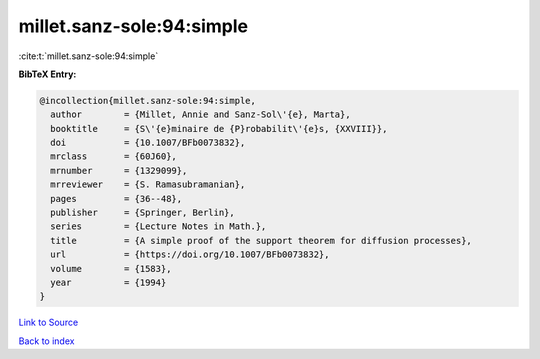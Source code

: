 millet.sanz-sole:94:simple
==========================

:cite:t:`millet.sanz-sole:94:simple`

**BibTeX Entry:**

.. code-block:: bibtex

   @incollection{millet.sanz-sole:94:simple,
     author        = {Millet, Annie and Sanz-Sol\'{e}, Marta},
     booktitle     = {S\'{e}minaire de {P}robabilit\'{e}s, {XXVIII}},
     doi           = {10.1007/BFb0073832},
     mrclass       = {60J60},
     mrnumber      = {1329099},
     mrreviewer    = {S. Ramasubramanian},
     pages         = {36--48},
     publisher     = {Springer, Berlin},
     series        = {Lecture Notes in Math.},
     title         = {A simple proof of the support theorem for diffusion processes},
     url           = {https://doi.org/10.1007/BFb0073832},
     volume        = {1583},
     year          = {1994}
   }

`Link to Source <https://doi.org/10.1007/BFb0073832},>`_


`Back to index <../By-Cite-Keys.html>`_
